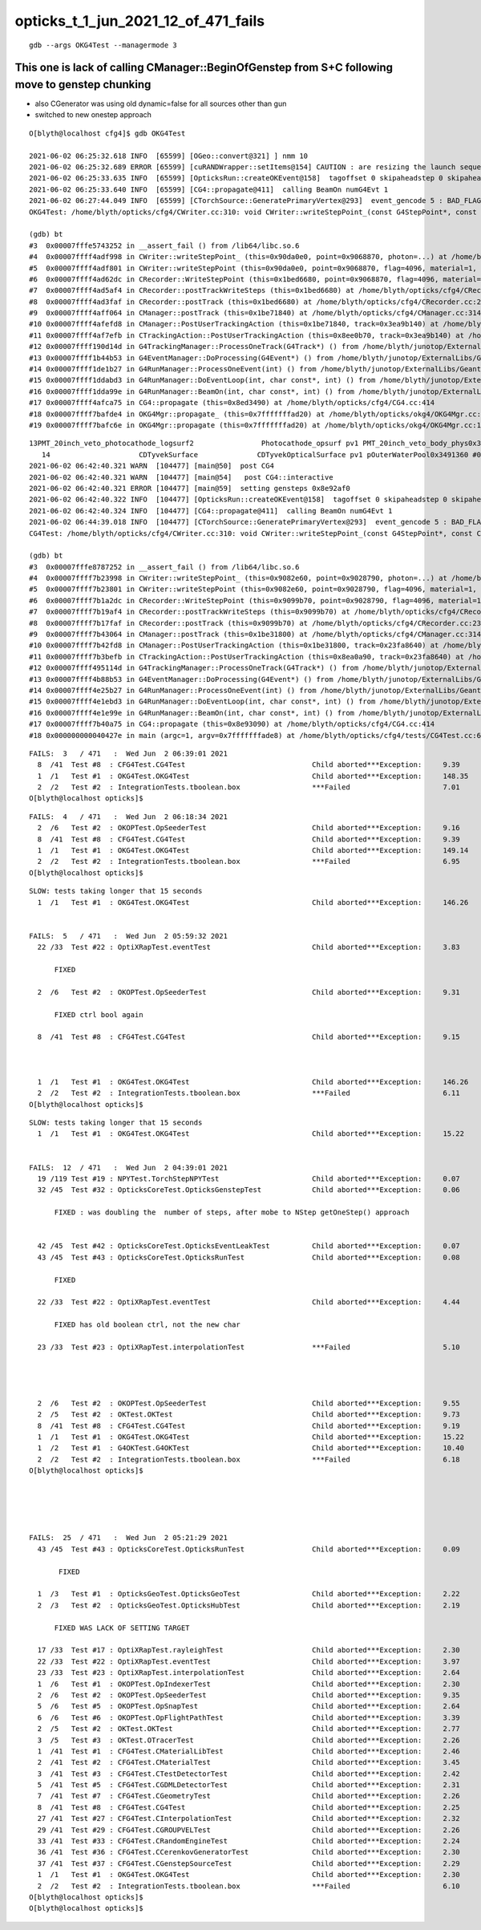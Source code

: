 opticks_t_1_jun_2021_12_of_471_fails
========================================





::

    gdb --args OKG4Test --managermode 3 



This one is lack of calling CManager::BeginOfGenstep from S+C following move to genstep chunking
---------------------------------------------------------------------------------------------------

* also CGenerator was using old dynamic=false for all sources other than gun
* switched to new onestep approach

::

    O[blyth@localhost cfg4]$ gdb OKG4Test 

    2021-06-02 06:25:32.618 INFO  [65599] [OGeo::convert@321] ] nmm 10
    2021-06-02 06:25:32.689 ERROR [65599] [cuRANDWrapper::setItems@154] CAUTION : are resizing the launch sequence 
    2021-06-02 06:25:33.635 INFO  [65599] [OpticksRun::createOKEvent@158]  tagoffset 0 skipaheadstep 0 skipahead 0
    2021-06-02 06:25:33.640 INFO  [65599] [CG4::propagate@411]  calling BeamOn numG4Evt 1
    2021-06-02 06:27:44.049 INFO  [65599] [CTorchSource::GeneratePrimaryVertex@293]  event_gencode 5 : BAD_FLAG
    OKG4Test: /home/blyth/opticks/cfg4/CWriter.cc:310: void CWriter::writeStepPoint_(const G4StepPoint*, const CPhoton&): Assertion `m_target_records' failed.

    (gdb) bt
    #3  0x00007fffe5743252 in __assert_fail () from /lib64/libc.so.6
    #4  0x00007ffff4adf998 in CWriter::writeStepPoint_ (this=0x90da0e0, point=0x9068870, photon=...) at /home/blyth/opticks/cfg4/CWriter.cc:310
    #5  0x00007ffff4adf801 in CWriter::writeStepPoint (this=0x90da0e0, point=0x9068870, flag=4096, material=1, last=false) at /home/blyth/opticks/cfg4/CWriter.cc:263
    #6  0x00007ffff4ad62dc in CRecorder::WriteStepPoint (this=0x1bed6680, point=0x9068870, flag=4096, material=1, boundary_status=Undefined, last=false) at /home/blyth/opticks/cfg4/CRecorder.cc:713
    #7  0x00007ffff4ad5af4 in CRecorder::postTrackWriteSteps (this=0x1bed6680) at /home/blyth/opticks/cfg4/CRecorder.cc:615
    #8  0x00007ffff4ad3faf in CRecorder::postTrack (this=0x1bed6680) at /home/blyth/opticks/cfg4/CRecorder.cc:230
    #9  0x00007ffff4aff064 in CManager::postTrack (this=0x1be71840) at /home/blyth/opticks/cfg4/CManager.cc:314
    #10 0x00007ffff4afefd8 in CManager::PostUserTrackingAction (this=0x1be71840, track=0x3ea9b140) at /home/blyth/opticks/cfg4/CManager.cc:296
    #11 0x00007ffff4af7efb in CTrackingAction::PostUserTrackingAction (this=0x8ee0b70, track=0x3ea9b140) at /home/blyth/opticks/cfg4/CTrackingAction.cc:79
    #12 0x00007ffff190d14d in G4TrackingManager::ProcessOneTrack(G4Track*) () from /home/blyth/junotop/ExternalLibs/Geant4/10.04.p02/lib64/libG4tracking.so
    #13 0x00007ffff1b44b53 in G4EventManager::DoProcessing(G4Event*) () from /home/blyth/junotop/ExternalLibs/Geant4/10.04.p02/lib64/libG4event.so
    #14 0x00007ffff1de1b27 in G4RunManager::ProcessOneEvent(int) () from /home/blyth/junotop/ExternalLibs/Geant4/10.04.p02/lib64/libG4run.so
    #15 0x00007ffff1ddabd3 in G4RunManager::DoEventLoop(int, char const*, int) () from /home/blyth/junotop/ExternalLibs/Geant4/10.04.p02/lib64/libG4run.so
    #16 0x00007ffff1dda99e in G4RunManager::BeamOn(int, char const*, int) () from /home/blyth/junotop/ExternalLibs/Geant4/10.04.p02/lib64/libG4run.so
    #17 0x00007ffff4afca75 in CG4::propagate (this=0x8ed3490) at /home/blyth/opticks/cfg4/CG4.cc:414
    #18 0x00007ffff7bafde4 in OKG4Mgr::propagate_ (this=0x7fffffffad20) at /home/blyth/opticks/okg4/OKG4Mgr.cc:220
    #19 0x00007ffff7bafc6e in OKG4Mgr::propagate (this=0x7fffffffad20) at /home/blyth/opticks/okg4/OKG4Mgr.cc:158



::

    13PMT_20inch_veto_photocathode_logsurf2                Photocathode_opsurf pv1 PMT_20inch_veto_body_phys0x3c3e550 #0 pv2 PMT_20inch_veto_inner1_phys0x3c3e5d0 #0
       14                     CDTyvekSurface              CDTyvekOpticalSurface pv1 pOuterWaterPool0x3491360 #0 pv2 pCentralDetector0x3493130 #0
    2021-06-02 06:42:40.321 WARN  [104477] [main@50]  post CG4 
    2021-06-02 06:42:40.321 WARN  [104477] [main@54]   post CG4::interactive
    2021-06-02 06:42:40.321 ERROR [104477] [main@59]  setting gensteps 0x8e92af0
    2021-06-02 06:42:40.322 INFO  [104477] [OpticksRun::createOKEvent@158]  tagoffset 0 skipaheadstep 0 skipahead 0
    2021-06-02 06:42:40.324 INFO  [104477] [CG4::propagate@411]  calling BeamOn numG4Evt 1
    2021-06-02 06:44:39.018 INFO  [104477] [CTorchSource::GeneratePrimaryVertex@293]  event_gencode 5 : BAD_FLAG
    CG4Test: /home/blyth/opticks/cfg4/CWriter.cc:310: void CWriter::writeStepPoint_(const G4StepPoint*, const CPhoton&): Assertion `m_target_records' failed.

    (gdb) bt
    #3  0x00007fffe8787252 in __assert_fail () from /lib64/libc.so.6
    #4  0x00007ffff7b23998 in CWriter::writeStepPoint_ (this=0x9082e60, point=0x9028790, photon=...) at /home/blyth/opticks/cfg4/CWriter.cc:310
    #5  0x00007ffff7b23801 in CWriter::writeStepPoint (this=0x9082e60, point=0x9028790, flag=4096, material=1, last=false) at /home/blyth/opticks/cfg4/CWriter.cc:263
    #6  0x00007ffff7b1a2dc in CRecorder::WriteStepPoint (this=0x9099b70, point=0x9028790, flag=4096, material=1, boundary_status=Undefined, last=false) at /home/blyth/opticks/cfg4/CRecorder.cc:713
    #7  0x00007ffff7b19af4 in CRecorder::postTrackWriteSteps (this=0x9099b70) at /home/blyth/opticks/cfg4/CRecorder.cc:615
    #8  0x00007ffff7b17faf in CRecorder::postTrack (this=0x9099b70) at /home/blyth/opticks/cfg4/CRecorder.cc:230
    #9  0x00007ffff7b43064 in CManager::postTrack (this=0x1be31800) at /home/blyth/opticks/cfg4/CManager.cc:314
    #10 0x00007ffff7b42fd8 in CManager::PostUserTrackingAction (this=0x1be31800, track=0x23fa8640) at /home/blyth/opticks/cfg4/CManager.cc:296
    #11 0x00007ffff7b3befb in CTrackingAction::PostUserTrackingAction (this=0x8ea0a90, track=0x23fa8640) at /home/blyth/opticks/cfg4/CTrackingAction.cc:79
    #12 0x00007ffff495114d in G4TrackingManager::ProcessOneTrack(G4Track*) () from /home/blyth/junotop/ExternalLibs/Geant4/10.04.p02/lib64/libG4tracking.so
    #13 0x00007ffff4b88b53 in G4EventManager::DoProcessing(G4Event*) () from /home/blyth/junotop/ExternalLibs/Geant4/10.04.p02/lib64/libG4event.so
    #14 0x00007ffff4e25b27 in G4RunManager::ProcessOneEvent(int) () from /home/blyth/junotop/ExternalLibs/Geant4/10.04.p02/lib64/libG4run.so
    #15 0x00007ffff4e1ebd3 in G4RunManager::DoEventLoop(int, char const*, int) () from /home/blyth/junotop/ExternalLibs/Geant4/10.04.p02/lib64/libG4run.so
    #16 0x00007ffff4e1e99e in G4RunManager::BeamOn(int, char const*, int) () from /home/blyth/junotop/ExternalLibs/Geant4/10.04.p02/lib64/libG4run.so
    #17 0x00007ffff7b40a75 in CG4::propagate (this=0x8e93090) at /home/blyth/opticks/cfg4/CG4.cc:414
    #18 0x000000000040427e in main (argc=1, argv=0x7fffffffade8) at /home/blyth/opticks/cfg4/tests/CG4Test.cc:68





::

    FAILS:  3   / 471   :  Wed Jun  2 06:39:01 2021   
      8  /41  Test #8  : CFG4Test.CG4Test                              Child aborted***Exception:     9.39   
      1  /1   Test #1  : OKG4Test.OKG4Test                             Child aborted***Exception:     148.35 
      2  /2   Test #2  : IntegrationTests.tboolean.box                 ***Failed                      7.01   
    O[blyth@localhost opticks]$ 


::

    FAILS:  4   / 471   :  Wed Jun  2 06:18:34 2021   
      2  /6   Test #2  : OKOPTest.OpSeederTest                         Child aborted***Exception:     9.16   
      8  /41  Test #8  : CFG4Test.CG4Test                              Child aborted***Exception:     9.39   
      1  /1   Test #1  : OKG4Test.OKG4Test                             Child aborted***Exception:     149.14 
      2  /2   Test #2  : IntegrationTests.tboolean.box                 ***Failed                      6.95   
    O[blyth@localhost opticks]$ 






::

    SLOW: tests taking longer that 15 seconds
      1  /1   Test #1  : OKG4Test.OKG4Test                             Child aborted***Exception:     146.26 


    FAILS:  5   / 471   :  Wed Jun  2 05:59:32 2021   
      22 /33  Test #22 : OptiXRapTest.eventTest                        Child aborted***Exception:     3.83   

          FIXED 

      2  /6   Test #2  : OKOPTest.OpSeederTest                         Child aborted***Exception:     9.31   

          FIXED ctrl bool again

      8  /41  Test #8  : CFG4Test.CG4Test                              Child aborted***Exception:     9.15   

           

      1  /1   Test #1  : OKG4Test.OKG4Test                             Child aborted***Exception:     146.26 
      2  /2   Test #2  : IntegrationTests.tboolean.box                 ***Failed                      6.11   
    O[blyth@localhost opticks]$ 




::

    SLOW: tests taking longer that 15 seconds
      1  /1   Test #1  : OKG4Test.OKG4Test                             Child aborted***Exception:     15.22  


    FAILS:  12  / 471   :  Wed Jun  2 04:39:01 2021   
      19 /119 Test #19 : NPYTest.TorchStepNPYTest                      Child aborted***Exception:     0.07   
      32 /45  Test #32 : OpticksCoreTest.OpticksGenstepTest            Child aborted***Exception:     0.06   

          FIXED : was doubling the  number of steps, after mobe to NStep getOneStep() approach 


      42 /45  Test #42 : OpticksCoreTest.OpticksEventLeakTest          Child aborted***Exception:     0.07   
      43 /45  Test #43 : OpticksCoreTest.OpticksRunTest                Child aborted***Exception:     0.08   

          FIXED

      22 /33  Test #22 : OptiXRapTest.eventTest                        Child aborted***Exception:     4.44   

          FIXED has old boolean ctrl, not the new char 

      23 /33  Test #23 : OptiXRapTest.interpolationTest                ***Failed                      5.10   

          


      2  /6   Test #2  : OKOPTest.OpSeederTest                         Child aborted***Exception:     9.55   
      2  /5   Test #2  : OKTest.OKTest                                 Child aborted***Exception:     9.73   
      8  /41  Test #8  : CFG4Test.CG4Test                              Child aborted***Exception:     9.19   
      1  /1   Test #1  : OKG4Test.OKG4Test                             Child aborted***Exception:     15.22  
      1  /2   Test #1  : G4OKTest.G4OKTest                             Child aborted***Exception:     10.40  
      2  /2   Test #2  : IntegrationTests.tboolean.box                 ***Failed                      6.18   
    O[blyth@localhost opticks]$ 





    FAILS:  25  / 471   :  Wed Jun  2 05:21:29 2021   
      43 /45  Test #43 : OpticksCoreTest.OpticksRunTest                Child aborted***Exception:     0.09   

           FIXED

      1  /3   Test #1  : OpticksGeoTest.OpticksGeoTest                 Child aborted***Exception:     2.22   
      2  /3   Test #2  : OpticksGeoTest.OpticksHubTest                 Child aborted***Exception:     2.19   

          FIXED WAS LACK OF SETTING TARGET  

      17 /33  Test #17 : OptiXRapTest.rayleighTest                     Child aborted***Exception:     2.30   
      22 /33  Test #22 : OptiXRapTest.eventTest                        Child aborted***Exception:     3.97   
      23 /33  Test #23 : OptiXRapTest.interpolationTest                Child aborted***Exception:     2.64   
      1  /6   Test #1  : OKOPTest.OpIndexerTest                        Child aborted***Exception:     2.30   
      2  /6   Test #2  : OKOPTest.OpSeederTest                         Child aborted***Exception:     9.35   
      5  /6   Test #5  : OKOPTest.OpSnapTest                           Child aborted***Exception:     2.64   
      6  /6   Test #6  : OKOPTest.OpFlightPathTest                     Child aborted***Exception:     3.39   
      2  /5   Test #2  : OKTest.OKTest                                 Child aborted***Exception:     2.77   
      3  /5   Test #3  : OKTest.OTracerTest                            Child aborted***Exception:     2.26   
      1  /41  Test #1  : CFG4Test.CMaterialLibTest                     Child aborted***Exception:     2.46   
      2  /41  Test #2  : CFG4Test.CMaterialTest                        Child aborted***Exception:     3.45   
      3  /41  Test #3  : CFG4Test.CTestDetectorTest                    Child aborted***Exception:     2.42   
      5  /41  Test #5  : CFG4Test.CGDMLDetectorTest                    Child aborted***Exception:     2.31   
      7  /41  Test #7  : CFG4Test.CGeometryTest                        Child aborted***Exception:     2.26   
      8  /41  Test #8  : CFG4Test.CG4Test                              Child aborted***Exception:     2.25   
      27 /41  Test #27 : CFG4Test.CInterpolationTest                   Child aborted***Exception:     2.32   
      29 /41  Test #29 : CFG4Test.CGROUPVELTest                        Child aborted***Exception:     2.26   
      33 /41  Test #33 : CFG4Test.CRandomEngineTest                    Child aborted***Exception:     2.24   
      36 /41  Test #36 : CFG4Test.CCerenkovGeneratorTest               Child aborted***Exception:     2.30   
      37 /41  Test #37 : CFG4Test.CGenstepSourceTest                   Child aborted***Exception:     2.29   
      1  /1   Test #1  : OKG4Test.OKG4Test                             Child aborted***Exception:     2.30   
      2  /2   Test #2  : IntegrationTests.tboolean.box                 ***Failed                      6.10   
    O[blyth@localhost opticks]$ 
    O[blyth@localhost opticks]$ 

